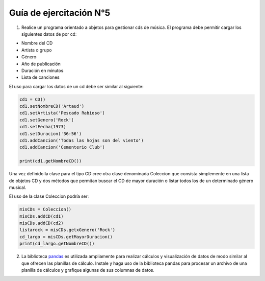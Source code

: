 Guía de ejercitación N°5
------------------------

1. Realice un programa orientado a objetos para gestionar cds de música. El programa debe permitir cargar los siguientes datos de por cd:

- Nombre del CD
- Artista o grupo
- Género
- Año de publicación
- Duración en minutos
- Lista de canciones

El uso para cargar los datos de un cd debe ser similar al siguiente:

.. code:: python

    cd1 = CD()
    cd1.setNombreCD('Artaud')
    cd1.setArtista('Pescado Rabioso')
    cd1.setGenero('Rock')
    cd1.setFecha(1973)
    cd1.setDuracion('36:56')
    cd1.addCancion('Todas las hojas son del viento')
    cd1.addCancion('Cementerio Club')

    print(cd1.getNombreCD())

Una vez definido la clase para el tipo CD cree otra clase denominada Coleccion que consista simplemente en una lista de objetos CD y dos métodos que permitan buscar el CD de mayor duración o listar todos los de un determinado género musical.

El uso de la clase Coleccion podría ser:

.. code:: python

    misCDs = Coleccion()
    misCDs.addCD(cd1)
    misCDs.addCD(cd2)
    listarock = misCDs.getxGenero('Rock')
    cd_largo = misCDs.getMayorDuracion()
    print(cd_largo.getNombreCD())

2. La biblioteca `pandas <http://pandas.pydata.org/>`_ es utilizada ampliamente para realizar cálculos y visualización de datos de modo similar al que ofrecen las planillas de cálculo. Instale y haga uso de la biblioteca pandas para procesar un archivo de una planilla de cálculos y grafique algunas de sus columnas de datos.
